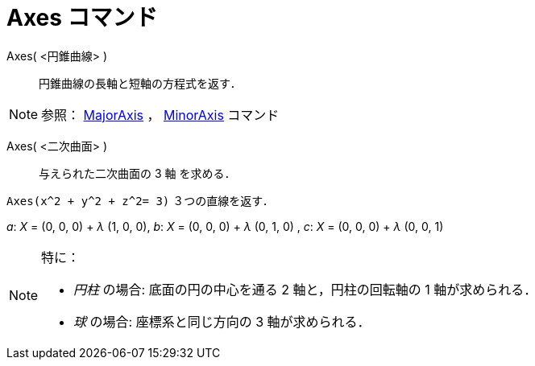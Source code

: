 = Axes コマンド
:page-en: commands/Axes
ifdef::env-github[:imagesdir: /ja/modules/ROOT/assets/images]

Axes( <円錐曲線> )::
  円錐曲線の長軸と短軸の方程式を返す．

[NOTE]
====

参照： xref:/commands/MajorAxis.adoc[MajorAxis] ， xref:/commands/MinorAxis.adoc[MinorAxis] コマンド

====

Axes( <二次曲面> )::
  与えられた二次曲面の 3 軸 を求める．

[EXAMPLE]
====

`++Axes(x^2 + y^2 + z^2= 3)++` ３つの直線を返す．

_a_: _X_ = (0, 0, 0) + _λ_ (1, 0, 0), _b_: _X_ = (0, 0, 0) + _λ_ (0, 1, 0) , _c_: _X_ = (0, 0, 0) + _λ_ (0, 0, 1)

====

[NOTE]
====

特に：

* _円柱_ の場合: 底面の円の中心を通る 2 軸と，円柱の回転軸の 1 軸が求められる．
* _球_ の場合: 座標系と同じ方向の 3 軸が求められる．

====
